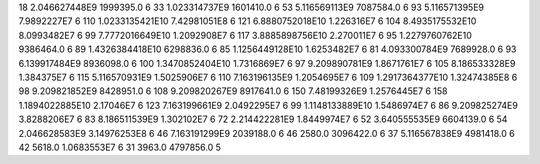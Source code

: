 18	2.046627448E9	1999395.0	6
33	1.023314737E9	1601410.0	6
53	5.116569113E9	7087584.0	6
93	5.116571395E9	7.9892227E7	6
110	1.0233135421E10	7.42981051E8	6
121	6.8880752018E10	1.226316E7	6
104	8.4935175532E10	8.0993482E7	6
99	7.7772016649E10	1.2092908E7	6
117	3.8885898756E10	2.270011E7	6
95	1.2279760762E10	9386464.0	6
89	1.4326384418E10	6298836.0	6
85	1.1256449128E10	1.6253482E7	6
81	4.093300784E9	7689928.0	6
93	6.139917484E9	8936098.0	6
100	1.3470852404E10	1.7316869E7	6
97	9.209890781E9	1.8671761E7	6
105	8.186533328E9	1.384375E7	6
115	5.116570931E9	1.5025906E7	6
110	7.163196135E9	1.2054695E7	6
109	1.2917364377E10	1.32474385E8	6
98	9.209821852E9	8428951.0	6
108	9.209820267E9	8917641.0	6
150	7.48199326E9	1.2576445E7	6
158	1.1894022885E10	2.17046E7	6
123	7.163199661E9	2.0492295E7	6
99	1.1148133889E10	1.5486974E7	6
86	9.209825274E9	3.8288206E7	6
83	8.186511539E9	1.302102E7	6
72	2.214422281E9	1.8449974E7	6
52	3.640555535E9	6604139.0	6
54	2.046628583E9	3.14976253E8	6
46	7.163191299E9	2039188.0	6
46	2580.0	3096422.0	6
37	5.116567838E9	4981418.0	6
42	5618.0	1.0683553E7	6
31	3963.0	4797856.0	5
